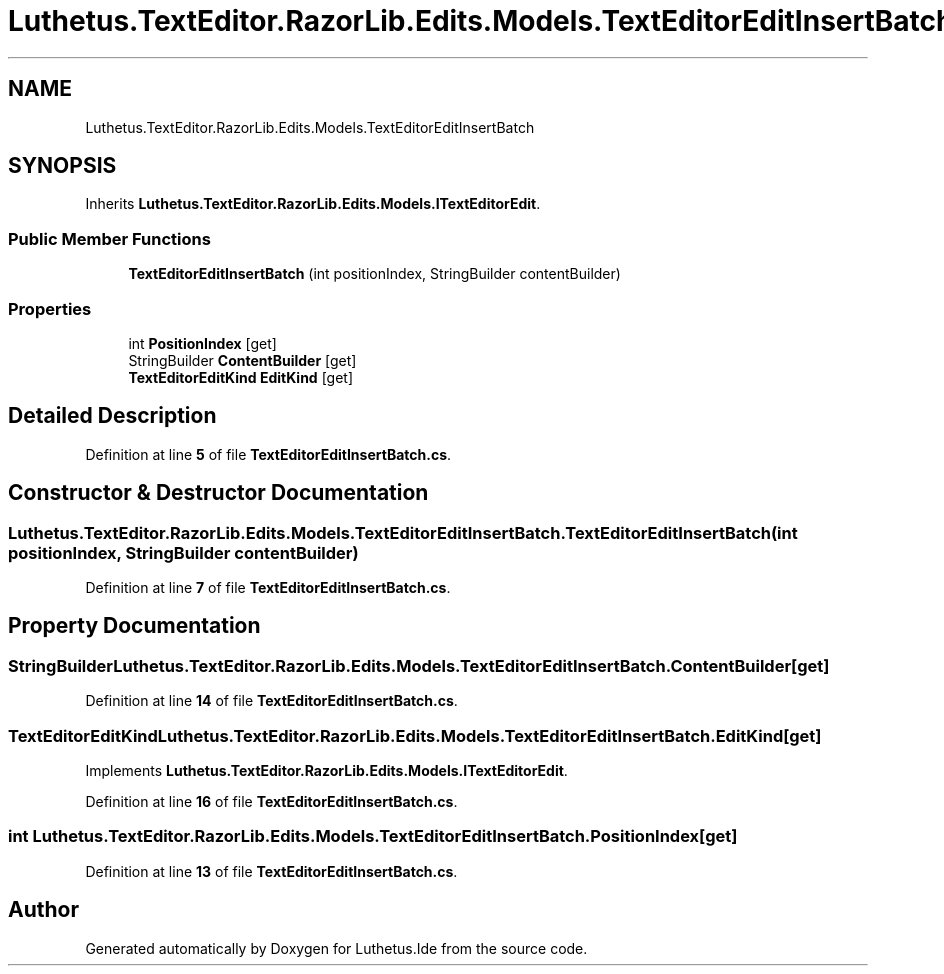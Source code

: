 .TH "Luthetus.TextEditor.RazorLib.Edits.Models.TextEditorEditInsertBatch" 3 "Version 1.0.0" "Luthetus.Ide" \" -*- nroff -*-
.ad l
.nh
.SH NAME
Luthetus.TextEditor.RazorLib.Edits.Models.TextEditorEditInsertBatch
.SH SYNOPSIS
.br
.PP
.PP
Inherits \fBLuthetus\&.TextEditor\&.RazorLib\&.Edits\&.Models\&.ITextEditorEdit\fP\&.
.SS "Public Member Functions"

.in +1c
.ti -1c
.RI "\fBTextEditorEditInsertBatch\fP (int positionIndex, StringBuilder contentBuilder)"
.br
.in -1c
.SS "Properties"

.in +1c
.ti -1c
.RI "int \fBPositionIndex\fP\fR [get]\fP"
.br
.ti -1c
.RI "StringBuilder \fBContentBuilder\fP\fR [get]\fP"
.br
.ti -1c
.RI "\fBTextEditorEditKind\fP \fBEditKind\fP\fR [get]\fP"
.br
.in -1c
.SH "Detailed Description"
.PP 
Definition at line \fB5\fP of file \fBTextEditorEditInsertBatch\&.cs\fP\&.
.SH "Constructor & Destructor Documentation"
.PP 
.SS "Luthetus\&.TextEditor\&.RazorLib\&.Edits\&.Models\&.TextEditorEditInsertBatch\&.TextEditorEditInsertBatch (int positionIndex, StringBuilder contentBuilder)"

.PP
Definition at line \fB7\fP of file \fBTextEditorEditInsertBatch\&.cs\fP\&.
.SH "Property Documentation"
.PP 
.SS "StringBuilder Luthetus\&.TextEditor\&.RazorLib\&.Edits\&.Models\&.TextEditorEditInsertBatch\&.ContentBuilder\fR [get]\fP"

.PP
Definition at line \fB14\fP of file \fBTextEditorEditInsertBatch\&.cs\fP\&.
.SS "\fBTextEditorEditKind\fP Luthetus\&.TextEditor\&.RazorLib\&.Edits\&.Models\&.TextEditorEditInsertBatch\&.EditKind\fR [get]\fP"

.PP
Implements \fBLuthetus\&.TextEditor\&.RazorLib\&.Edits\&.Models\&.ITextEditorEdit\fP\&.
.PP
Definition at line \fB16\fP of file \fBTextEditorEditInsertBatch\&.cs\fP\&.
.SS "int Luthetus\&.TextEditor\&.RazorLib\&.Edits\&.Models\&.TextEditorEditInsertBatch\&.PositionIndex\fR [get]\fP"

.PP
Definition at line \fB13\fP of file \fBTextEditorEditInsertBatch\&.cs\fP\&.

.SH "Author"
.PP 
Generated automatically by Doxygen for Luthetus\&.Ide from the source code\&.
